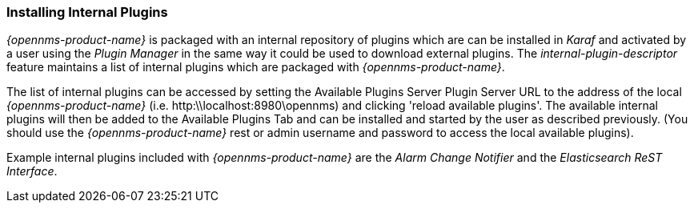 
// Allow GitHub image rendering
:imagesdir: ../../images

=== Installing Internal Plugins

_{opennms-product-name}_ is packaged with an internal repository of plugins which are can be installed in _Karaf_ 
and activated by a user using the _Plugin Manager_ in the same way it could be used to download external plugins.
The _internal-plugin-descriptor_ feature maintains a list of internal plugins which are packaged with _{opennms-product-name}_. 

The list of internal plugins can be accessed by setting the Available Plugins Server Plugin Server URL
 to the address of the local _{opennms-product-name}_ (i.e. http:\\localhost:8980\opennms) and clicking 'reload available plugins'. 
The available internal plugins will then be added to the Available Plugins Tab and can be installed and started by the user as described previously. 
(You should use the _{opennms-product-name}_ rest or admin username and password to access the local available plugins).

Example internal plugins included with _{opennms-product-name}_ are the _Alarm Change Notifier_ and the _Elasticsearch ReST Interface_.
